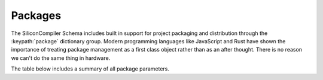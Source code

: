 Packages
===================================

The SiliconCompiler Schema includes built in support for project packaging and distribution through the :keypath:`package` dictionary group. Modern programming languages like JavaScript and Rust have shown the importance of treating package management as a first class object rather than as an after thought. There is no reason we can't do the same thing in hardware.

The table below includes a summary of all package parameters.

.. packagegen::
